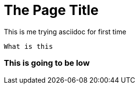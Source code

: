 = The Page Title
:name-of-an-attribute: value of the attribute
:page-attribute: value of the page attribute
 
This is me trying asciidoc for first time

`What is this`

=== This is going to be low
